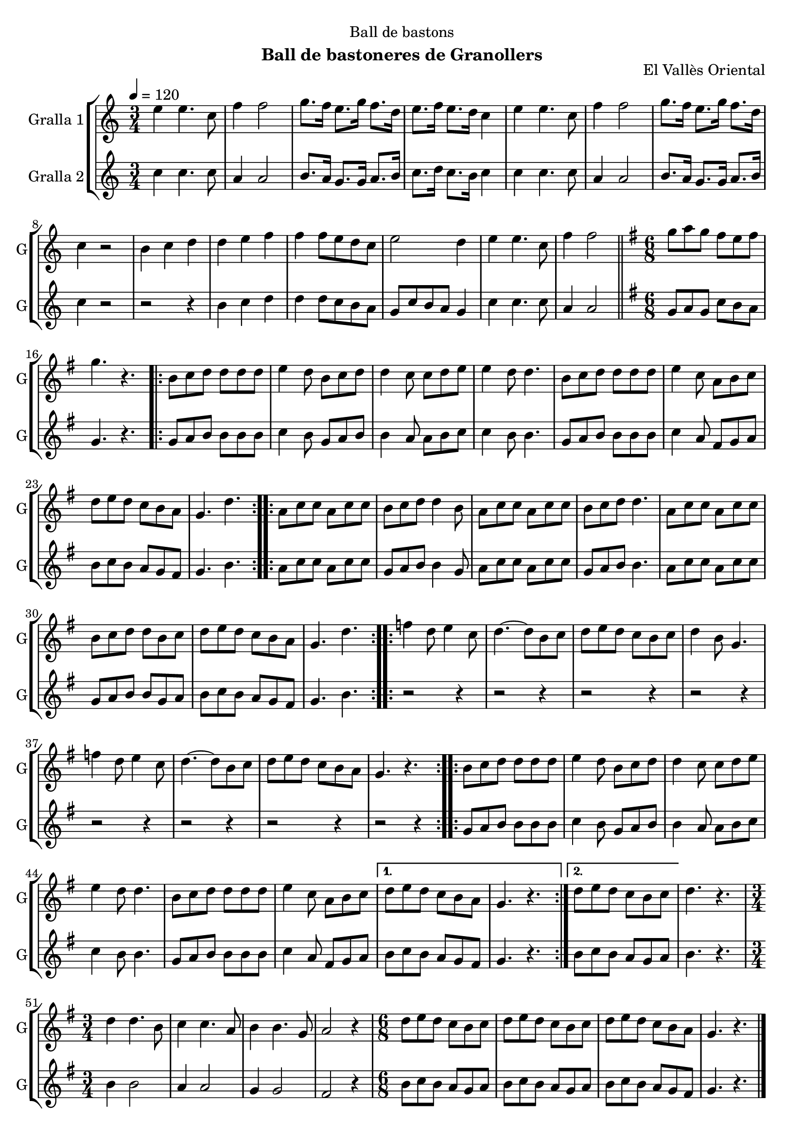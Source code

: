 \version "2.22.1"

\header {
  dedication="Ball de bastons"
  title=""
  subtitle="Ball de bastoneres de Granollers"
  subsubtitle=""
  poet=""
  meter=""
  piece=""
  composer=""
  arranger=""
  opus="El Vallès Oriental"
  instrument=""
  copyright=""
  tagline=""
}

liniaroAa =
\relative e''
{
  \tempo 4=120
  \clef treble
  \key c \major
  \time 3/4
  e4 e4. c8  |
  f4 f2  |
  g8. f16 e8. g16 f8. d16  |
  e8. f16 e8. d16 c4  |
  %05
  e4 e4. c8  |
  f4 f2  |
  g8. f16 e8. g16 f8. d16  |
  c4 r2  |
  b4 c d  |
  %10
  d4 e f  |
  f4 f8 e d c  |
  e2 d4  |
  e4 e4. c8  |
  f4 f2  \bar "||"
  %15
  \key g \major   \time 6/8   g8 a g fis e fis  |
  g4. r  |
  \repeat volta 2 { b,8 c d d d d  |
  e4 d8 b c d  |
  d4 c8 c d e  |
  %20
  e4 d8 d4.  |
  b8 c d d d d  |
  e4 c8 a b c  |
  d8 e d c b a  |
  g4. d'  | }
  %25
  \repeat volta 2 { a8 c c a c c  |
  b8 c d d4 b8  |
  a8 c c a c c  |
  b8 c d d4.  |
  a8 c c a c c  |
  %30
  b8 c d d b c  |
  d8 e d c b a  |
  g4. d'  | }
  \repeat volta 2 { f4 d8 e4 c8  |
  d4. ~ d8 b c  |
  %35
  d8 e d c b c  |
  d4 b8 g4.  |
  f'4 d8 e4 c8  |
  d4. ~ d8 b c  |
  d8 e d c b a  |
  %40
  g4. r  | }
  \repeat volta 2 { b8 c d d d d  |
  e4 d8 b c d  |
  d4 c8 c d e  |
  e4 d8 d4.  |
  %45
  b8 c d d d d  |
  e4 c8 a b c }
  \alternative { { d8 e d c b a  |
  g4. r }
  { d'8 e d c b c } }
  %50
  d4. r  |
  \time 3/4   d4 d4. b8  |
  c4 c4. a8  |
  b4 b4. g8  |
  a2 r4  |
  %55
  \time 6/8   d8 e d c b c  |
  d8 e d c b c  |
  d8 e d c b a  |
  g4. r  \bar "|."
}

liniaroAb =
\relative c''
{
  \tempo 4=120
  \clef treble
  \key c \major
  \time 3/4
  c4 c4. c8  |
  a4 a2  |
  b8. a16 g8. g16 a8. b16  |
  c8. d16 c8. b16 c4  |
  %05
  c4 c4. c8  |
  a4 a2  |
  b8. a16 g8. g16 a8. b16  |
  c4 r2  |
  r2 r4  |
  %10
  b4 c d  |
  d4 d8 c b a  |
  g8 c b a g4  |
  c4 c4. c8  |
  a4 a2  \bar "||"
  %15
  \key g \major   \time 6/8   g8 a g c b a  |
  g4. r  |
  \repeat volta 2 { g8 a b b b b  |
  c4 b8 g a b  |
  b4 a8 a b c  |
  %20
  c4 b8 b4.  |
  g8 a b b b b  |
  c4 a8 fis g a  |
  b8 c b a g fis  |
  g4. b  | }
  %25
  \repeat volta 2 { a8 c c a c c  |
  g8 a b b4 g8  |
  a8 c c a c c  |
  g8 a b b4.  |
  a8 c c a c c  |
  %30
  g8 a b b g a  |
  b8 c b a g fis  |
  g4. b  | }
  \repeat volta 2 { r2 r4  |
  r2 r4  |
  %35
  r2 r4  |
  r2 r4  |
  r2 r4  |
  r2 r4  |
  r2 r4  |
  %40
  r2 r4  | }
  \repeat volta 2 { g8 a b b b b  |
  c4 b8 g a b  |
  b4 a8 a b c  |
  c4 b8 b4.  |
  %45
  g8 a b b b b  |
  c4 a8 fis g a }
  \alternative { { b8 c b a g fis  |
  g4. r }
  { b8 c b a g a } }
  %50
  b4. r  |
  \time 3/4   b4 b2  |
  a4 a2  |
  g4 g2  |
  fis2 r4  |
  %55
  \time 6/8   b8 c b a g a  |
  b8 c b a g a  |
  b8 c b a g fis  |
  g4. r  \bar "|."
}

\bookpart {
  \score {
    \new StaffGroup {
      \override Score.RehearsalMark #'self-alignment-X = #LEFT
      <<
        \new Staff \with {instrumentName = #"Gralla 1" shortInstrumentName = #"G"} \liniaroAa
        \new Staff \with {instrumentName = #"Gralla 2" shortInstrumentName = #"G"} \liniaroAb
      >>
    }
    \layout {}
  }
  \score { \unfoldRepeats
    \new StaffGroup {
      \override Score.RehearsalMark #'self-alignment-X = #LEFT
      <<
        \new Staff \with {instrumentName = #"Gralla 1" shortInstrumentName = #"G"} \liniaroAa
        \new Staff \with {instrumentName = #"Gralla 2" shortInstrumentName = #"G"} \liniaroAb
      >>
    }
    \midi {
      \set Staff.midiInstrument = "oboe"
      \set DrumStaff.midiInstrument = "drums"
    }
  }
}

\bookpart {
  \header {instrument="Gralla 1"}
  \score {
    \new StaffGroup {
      \override Score.RehearsalMark #'self-alignment-X = #LEFT
      <<
        \new Staff \liniaroAa
      >>
    }
    \layout {}
  }
  \score { \unfoldRepeats
    \new StaffGroup {
      \override Score.RehearsalMark #'self-alignment-X = #LEFT
      <<
        \new Staff \liniaroAa
      >>
    }
    \midi {
      \set Staff.midiInstrument = "oboe"
      \set DrumStaff.midiInstrument = "drums"
    }
  }
}

\bookpart {
  \header {instrument="Gralla 2"}
  \score {
    \new StaffGroup {
      \override Score.RehearsalMark #'self-alignment-X = #LEFT
      <<
        \new Staff \liniaroAb
      >>
    }
    \layout {}
  }
  \score { \unfoldRepeats
    \new StaffGroup {
      \override Score.RehearsalMark #'self-alignment-X = #LEFT
      <<
        \new Staff \liniaroAb
      >>
    }
    \midi {
      \set Staff.midiInstrument = "oboe"
      \set DrumStaff.midiInstrument = "drums"
    }
  }
}

